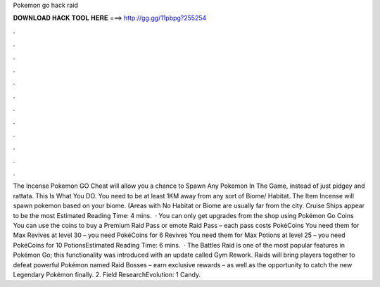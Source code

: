 Pokemon go hack raid

𝐃𝐎𝐖𝐍𝐋𝐎𝐀𝐃 𝐇𝐀𝐂𝐊 𝐓𝐎𝐎𝐋 𝐇𝐄𝐑𝐄 ===> http://gg.gg/11pbpg?255254

.

.

.

.

.

.

.

.

.

.

.

.

The Incense Pokemon GO Cheat will allow you a chance to Spawn Any Pokemon In The Game, instead of just pidgey and rattata. This Is What You DO. You need to be at least 1KM away from any sort of Biome/ Habitat. The Item Incense will spawn pokemon based on your biome. (Areas with No Habitat or Biome are usually far from the city. Cruise Ships appear to be the most Estimated Reading Time: 4 mins.  · You can only get upgrades from the shop using Pokémon Go Coins You can use the coins to buy a Premium Raid Pass or emote Raid Pass – each pass costs PokéCoins You need them for Max Revives at level 30 – you need PokéCoins for 6 Revives You need them for Max Potions at level 25 – you need PokéCoins for 10 PotionsEstimated Reading Time: 6 mins.  · The Battles Raid is one of the most popular features in Pokémon Go; this functionality was introduced with an update called Gym Rework. Raids will bring players together to defeat powerful Pokémon named Raid Bosses – earn exclusive rewards – as well as the opportunity to catch the new Legendary Pokémon finally. 2. Field ResearchEvolution: 1 Candy.